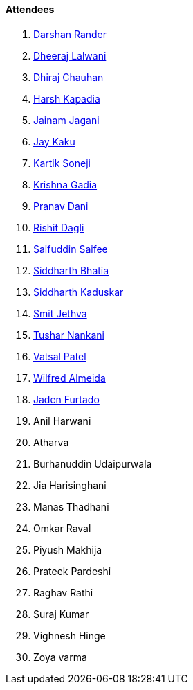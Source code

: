==== Attendees

. link:https://twitter.com/SirusTweets[Darshan Rander^]
. link:https://twitter.com/DhiruCodes[Dheeraj Lalwani^]
. link:https://twitter.com/cdhiraj40[Dhiraj Chauhan^]
. link:https://twitter.com/harshgkapadia[Harsh Kapadia^]
. link:https://twitter.com/jaganijainam300[Jainam Jagani^]
. link:https://twitter.com/kaku_jay[Jay Kaku^]
. link:https://twitter.com/KartikSoneji_[Kartik Soneji^]
. link:https://twitter.com/KRISHNAGADIA[Krishna Gadia^]
. link:https://twitter.com/PranavDani3[Pranav Dani^]
. link:https://twitter.com/rishit_dagli[Rishit Dagli^]
. link:https://twitter.com/SaifSaifee_dev[Saifuddin Saifee^]
. link:https://twitter.com/Darth_Sid512[Siddharth Bhatia^]
. link:https://twitter.com/ambitions2003[Siddharth Kaduskar^]
. link:https://twitter.com/jethwa_smit[Smit Jethva^]
. link:https://twitter.com/tusharnankanii[Tushar Nankani^]
. link:https://twitter.com/guyinthecape[Vatsal Patel^]
. link:https://twitter.com/WilfredAlmeida_[Wilfred Almeida]
. link:https://twitter.com/furtado_jaden[Jaden Furtado^]
. Anil Harwani
. Atharva
. Burhanuddin Udaipurwala
. Jia Harisinghani
. Manas Thadhani
. Omkar Raval
. Piyush Makhija
. Prateek Pardeshi
. Raghav Rathi
. Suraj Kumar
. Vighnesh Hinge
. Zoya varma
